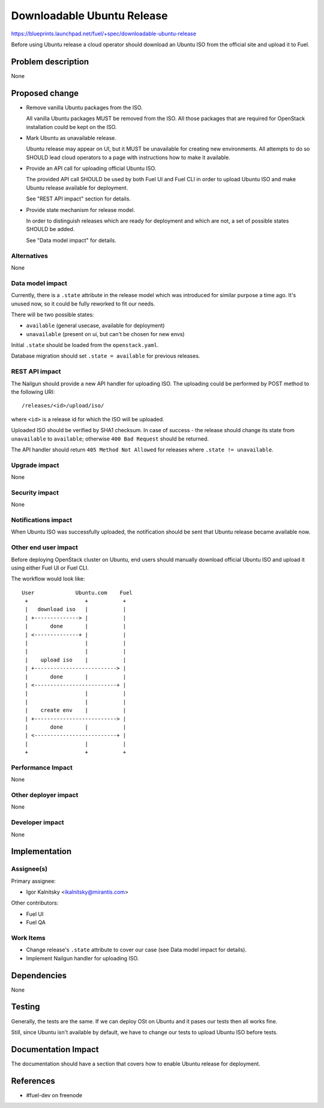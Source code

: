 ..
 This work is licensed under a Creative Commons Attribution 3.0 Unported
 License.

 http://creativecommons.org/licenses/by/3.0/legalcode

===========================
Downloadable Ubuntu Release
===========================

https://blueprints.launchpad.net/fuel/+spec/downloadable-ubuntu-release

Before using Ubuntu release a cloud operator should download an Ubuntu ISO
from the official site and upload it to Fuel.


Problem description
===================

None


Proposed change
===============

* Remove vanilla Ubuntu packages from the ISO.

  All vanilla Ubuntu packages MUST be removed from the ISO. All those
  packages that are required for OpenStack installation could be kept
  on the ISO.

* Mark Ubuntu as unavailable release.

  Ubuntu release may appear on UI, but it MUST be unavailable for creating
  new environments. All attempts to do so SHOULD lead cloud operators to
  a page with instructions how to make it available.

* Provide an API call for uploading official Ubuntu ISO.

  The provided API call SHOULD be used by both Fuel UI and Fuel CLI in order
  to upload Ubuntu ISO and make Ubuntu release available for deployment.

  See "REST API impact" section for details.

* Provide state mechanism for release model.

  In order to distinguish releases which are ready for deployment and which
  are not, a set of possible states SHOULD be added.

  See "Data model impact" for details.

Alternatives
------------

None


Data model impact
-----------------

Currently, there is a ``.state`` attribute in the release model which was
introduced for similar purpose a time ago. It's unused now, so it could be
fully reworked to fit our needs.

There will be two possible states:

* ``available`` (general usecase, available for deployment)
* ``unavailable`` (present on ui, but can't be chosen for new envs)

Initial ``.state`` should be loaded from the ``openstack.yaml``.

Database migration should set ``.state = available`` for previous releases.

REST API impact
---------------

The Nailgun should provide a new API handler for uploading ISO. The
uploading could be performed by POST method to the following URI::

    /releases/<id>/upload/iso/

where ``<id>`` is a release id for which the ISO will be uploaded.

Uploaded ISO should be verified by SHA1 checksum. In case of success -
the release should change its state from ``unavailable`` to ``available``;
otherwise ``400 Bad Request`` should be returned.

The API handler should return ``405 Method Not Allowed`` for releases
where ``.state != unavailable``.

Upgrade impact
--------------

None

Security impact
---------------

None

Notifications impact
--------------------

When Ubuntu ISO was successfully uploaded, the notification should be sent
that Ubuntu release became available now.

Other end user impact
---------------------

Before deploying OpenStack cluster on Ubuntu, end users should manually
download official Ubuntu ISO and upload it using either Fuel UI or Fuel CLI.

The workflow would look like::

    User             Ubuntu.com    Fuel
     +                  +           +
     |   download iso   |           |
     | +--------------> |           |
     |       done       |           |
     | <--------------+ |           |
     |                  |           |
     |                  |           |
     |    upload iso    |           |
     | +--------------------------> |
     |       done       |           |
     | <--------------------------+ |
     |                  |           |
     |                  |           |
     |    create env    |           |
     | +--------------------------> |
     |       done       |           |
     | <--------------------------+ |
     |                  |           |
     +                  +           +


Performance Impact
------------------

None

Other deployer impact
---------------------

None

Developer impact
----------------

None

Implementation
==============

Assignee(s)
-----------

Primary assignee:

* Igor Kalnitsky <ikalnitsky@mirantis.com>

Other contributors:

* Fuel UI
* Fuel QA

Work Items
----------

* Change release's ``.state`` attribute to cover our case
  (see Data model impact for details).

* Implement Nailgun handler for uploading ISO.


Dependencies
============

None

Testing
=======

Generally, the tests are the same. If we can deploy OSt on Ubuntu and it
pases our tests then all works fine.

Still, since Ubuntu isn't available by default, we have to change our
tests to upload Ubuntu ISO before tests.


Documentation Impact
====================

The documentation should have a section that covers how to enable
Ubuntu release for deployment.


References
==========

* #fuel-dev on freenode
